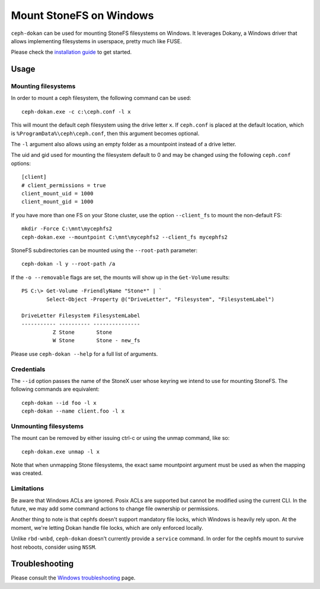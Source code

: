 =======================
Mount StoneFS on Windows
=======================

``ceph-dokan`` can be used for mounting StoneFS filesystems on Windows.
It leverages Dokany, a Windows driver that allows implementing filesystems in
userspace, pretty much like FUSE.

Please check the `installation guide`_ to get started.

Usage
=====

Mounting filesystems
--------------------

In order to mount a ceph filesystem, the following command can be used::

    ceph-dokan.exe -c c:\ceph.conf -l x

This will mount the default ceph filesystem using the drive letter ``x``.
If ``ceph.conf`` is placed at the default location, which is
``%ProgramData%\ceph\ceph.conf``, then this argument becomes optional.

The ``-l`` argument also allows using an empty folder as a mountpoint
instead of a drive letter.

The uid and gid used for mounting the filesystem default to 0 and may be
changed using the following ``ceph.conf`` options::

    [client]
    # client_permissions = true
    client_mount_uid = 1000
    client_mount_gid = 1000

If you have more than one FS on your Stone cluster, use the option
``--client_fs`` to mount the non-default FS::

    mkdir -Force C:\mnt\mycephfs2
    ceph-dokan.exe --mountpoint C:\mnt\mycephfs2 --client_fs mycephfs2

StoneFS subdirectories can be mounted using the ``--root-path`` parameter::

    ceph-dokan -l y --root-path /a

If the ``-o --removable`` flags are set, the mounts will show up in the
``Get-Volume`` results::

    PS C:\> Get-Volume -FriendlyName "Stone*" | `
            Select-Object -Property @("DriveLetter", "Filesystem", "FilesystemLabel")

    DriveLetter Filesystem FilesystemLabel
    ----------- ---------- ---------------
              Z Stone       Stone
              W Stone       Stone - new_fs

Please use ``ceph-dokan --help`` for a full list of arguments.

Credentials
-----------

The ``--id`` option passes the name of the StoneX user whose keyring we intend to
use for mounting StoneFS. The following commands are equivalent::

    ceph-dokan --id foo -l x
    ceph-dokan --name client.foo -l x

Unmounting filesystems
----------------------

The mount can be removed by either issuing ctrl-c or using the unmap command,
like so::

    ceph-dokan.exe unmap -l x

Note that when unmapping Stone filesystems, the exact same mountpoint argument
must be used as when the mapping was created.

Limitations
-----------

Be aware that Windows ACLs are ignored. Posix ACLs are supported but cannot be
modified using the current CLI. In the future, we may add some command actions
to change file ownership or permissions.

Another thing to note is that cephfs doesn't support mandatory file locks, which
Windows is heavily rely upon. At the moment, we're letting Dokan handle file
locks, which are only enforced locally.

Unlike ``rbd-wnbd``, ``ceph-dokan`` doesn't currently provide a ``service``
command. In order for the cephfs mount to survive host reboots, consider using
``NSSM``.

Troubleshooting
===============

Please consult the `Windows troubleshooting`_ page.

.. _Windows troubleshooting: ../../install/windows-troubleshooting
.. _installation guide: ../../install/windows-install
